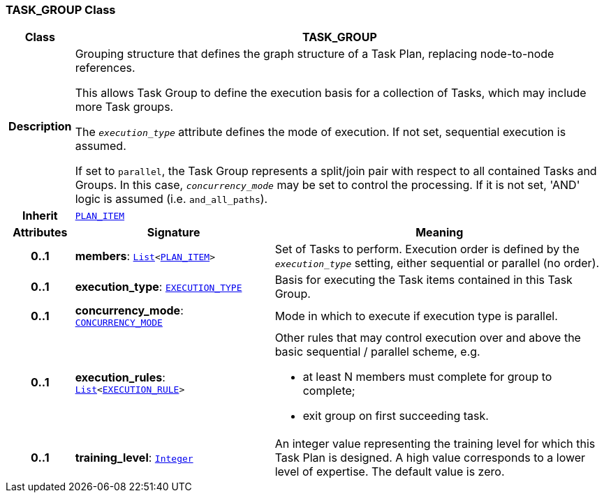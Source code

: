 === TASK_GROUP Class

[cols="^1,3,5"]
|===
h|*Class*
2+^h|*TASK_GROUP*

h|*Description*
2+a|Grouping structure that defines the graph structure of a Task Plan, replacing node-to-node references.

This allows Task Group to define the execution basis for a collection of Tasks, which may include more Task groups.

The `_execution_type_` attribute defines the mode of execution. If not set, sequential execution is assumed.

If set to `parallel`, the Task Group represents a split/join pair with respect to all contained Tasks and Groups. In this case, `_concurrency_mode_` may be set to control the processing. If it is not set, 'AND' logic is assumed (i.e. `and_all_paths`).

h|*Inherit*
2+|`<<_plan_item_class,PLAN_ITEM>>`

h|*Attributes*
^h|*Signature*
^h|*Meaning*

h|*0..1*
|*members*: `link:/releases/BASE/{proc_release}/foundation_types.html#_list_class[List^]<<<_plan_item_class,PLAN_ITEM>>>`
a|Set of Tasks to perform. Execution order is defined by the `_execution_type_` setting, either sequential or parallel (no order).

h|*0..1*
|*execution_type*: `<<_execution_type_enumeration,EXECUTION_TYPE>>`
a|Basis for executing the Task items contained in this Task Group.

h|*0..1*
|*concurrency_mode*: `<<_concurrency_mode_enumeration,CONCURRENCY_MODE>>`
a|Mode in which to execute if execution type is parallel.

h|*0..1*
|*execution_rules*: `link:/releases/BASE/{proc_release}/foundation_types.html#_list_class[List^]<<<_execution_rule_class,EXECUTION_RULE>>>`
a|Other rules that may control execution over and above the basic sequential / parallel scheme, e.g.

* at least N members must complete for group to complete;
* exit group on first succeeding task.

h|*0..1*
|*training_level*: `link:/releases/BASE/{proc_release}/foundation_types.html#_integer_class[Integer^]`
a|An integer value representing the training level for which this Task Plan is designed. A high value corresponds to a lower level of expertise. The default value is zero.
|===
